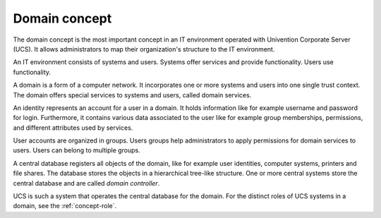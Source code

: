 .. _concept-domain:

Domain concept
==============

.. index::
   single: user
   single: identity management; system
   single: service
   single: trust context

The domain concept is the most important concept in an IT environment operated
with Univention Corporate Server (UCS). It allows administrators to map their
organization's structure to the IT environment.

An IT environment consists of systems and users. Systems offer services and
provide functionality. Users use functionality.

A domain is a form of a computer network. It incorporates one or more systems
and users into one single trust context. The domain offers special services to
systems and users, called domain services.

An identity represents an account for a user in a domain. It holds information
like for example username and password for login. Furthermore, it contains
various data associated to the user like for example group memberships,
permissions, and different attributes used by services.

User accounts are organized in groups. Users groups help administrators to apply
permissions for domain services to users. Users can belong to multiple groups.

A central database registers all objects of the domain, like for example user
identities, computer systems, printers and file shares. The database stores the
objects in a hierarchical tree-like structure. One or more central systems store
the central database and are called *domain controller*.

UCS is such a system that operates the central database for the domain. For the
distinct roles of UCS systems in a domain, see the :ref:`concept-role`.

